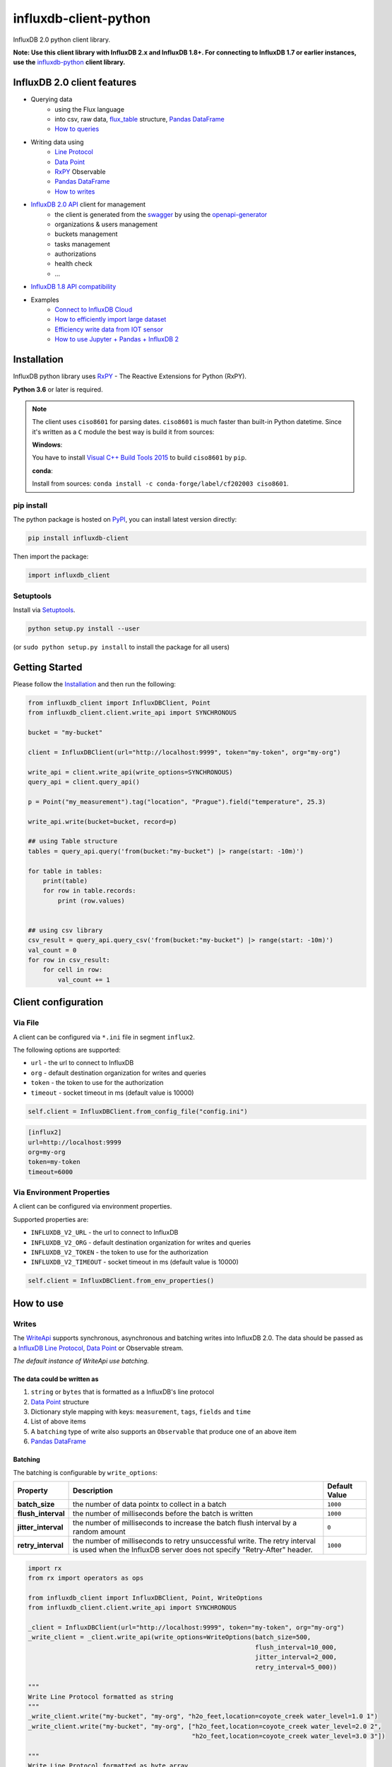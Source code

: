 influxdb-client-python
======================

.. marker-index-start

.. image:: https://circleci.com/gh/influxdata/influxdb-client-python.svg?style=svg
   :target: https://circleci.com/gh/influxdata/influxdb-client-python
   :alt: CircleCI


.. image:: https://codecov.io/gh/influxdata/influxdb-client-python/branch/master/graph/badge.svg
   :target: https://codecov.io/gh/influxdata/influxdb-client-python
   :alt: codecov

.. image:: https://img.shields.io/circleci/project/github/influxdata/influxdb-client-python/master.svg
   :target: https://circleci.com/gh/influxdata/influxdb-client-python
   :alt: CI status

.. image:: https://img.shields.io/pypi/v/influxdb-client.svg
   :target: https://pypi.org/project/influxdb-client/
   :alt: PyPI package

.. image:: https://img.shields.io/pypi/pyversions/influxdb-client.svg
   :target: https://pypi.python.org/pypi/influxdb-client
   :alt: Supported Python versions

.. image:: https://readthedocs.org/projects/influxdb-client/badge/?version=latest
   :target: https://influxdb-client.readthedocs.io/en/latest/?badge=latest
   :alt: Documentation status

.. image:: https://img.shields.io/badge/slack-join_chat-white.svg?logo=slack&style=social
   :target: https://www.influxdata.com/slack
   :alt: Slack Status

.. _documentation: https://influxdb-client.readthedocs.io

InfluxDB 2.0 python client library.

**Note: Use this client library with InfluxDB 2.x and InfluxDB 1.8+. For connecting to InfluxDB 1.7 or earlier instances, use the** `influxdb-python <https://github.com/influxdata/influxdb-python>`_ **client library.**

InfluxDB 2.0 client features
----------------------------

- Querying data
    - using the Flux language
    - into csv, raw data, `flux_table <https://github.com/influxdata/influxdb-client-python/blob/master/influxdb_client/client/flux_table.py#L5>`_ structure, `Pandas DataFrame <https://pandas.pydata.org/pandas-docs/stable/reference/api/pandas.DataFrame.html>`_
    - `How to queries <#queries>`_
- Writing data using
    - `Line Protocol <https://docs.influxdata.com/influxdb/v1.6/write_protocols/line_protocol_tutorial>`_
    - `Data Point <https://github.com/influxdata/influxdb-client-python/blob/master/influxdb_client/client/write/point.py#L16>`__
    - `RxPY <https://rxpy.readthedocs.io/en/latest/>`__ Observable
    - `Pandas DataFrame <https://pandas.pydata.org/pandas-docs/stable/reference/api/pandas.DataFrame.html>`_
    - `How to writes <#writes>`_
- `InfluxDB 2.0 API <https://github.com/influxdata/influxdb/blob/master/http/swagger.yml>`_ client for management
    - the client is generated from the `swagger <https://github.com/influxdata/influxdb/blob/master/http/swagger.yml>`_ by using the `openapi-generator <https://github.com/OpenAPITools/openapi-generator>`_
    - organizations & users management
    - buckets management
    - tasks management
    - authorizations
    - health check
    - ...
- `InfluxDB 1.8 API compatibility`_
- Examples
    - `Connect to InfluxDB Cloud`_
    - `How to efficiently import large dataset`_
    - `Efficiency write data from IOT sensor`_
    - `How to use Jupyter + Pandas + InfluxDB 2`_

Installation
------------
.. marker-install-start

InfluxDB python library uses `RxPY <https://github.com/ReactiveX/RxPY>`__ - The Reactive Extensions for Python (RxPY).

**Python 3.6** or later is required.

.. note::

    The client uses ``ciso8601`` for parsing dates. ``ciso8601`` is much faster than built-in Python datetime. Since it's written as a ``C`` module the best way is build it from sources:

    **Windows**:

    You have to install `Visual C++ Build Tools 2015 <http://go.microsoft.com/fwlink/?LinkId=691126&fixForIE=.exe>`_ to build ``ciso8601`` by ``pip``.

    **conda**:

    Install from sources: ``conda install -c conda-forge/label/cf202003 ciso8601``.

pip install
^^^^^^^^^^^

The python package is hosted on `PyPI <https://pypi.org/project/influxdb-client/>`_, you can install latest version directly:

.. code-block:: sh

   pip install influxdb-client

Then import the package:

.. code-block:: python

   import influxdb_client

Setuptools
^^^^^^^^^^

Install via `Setuptools <http://pypi.python.org/pypi/setuptools>`_.

.. code-block:: sh

   python setup.py install --user

(or ``sudo python setup.py install`` to install the package for all users)

.. marker-install-end

Getting Started
---------------

Please follow the `Installation`_ and then run the following:

.. marker-query-start

.. code-block:: python

   from influxdb_client import InfluxDBClient, Point
   from influxdb_client.client.write_api import SYNCHRONOUS

   bucket = "my-bucket"

   client = InfluxDBClient(url="http://localhost:9999", token="my-token", org="my-org")

   write_api = client.write_api(write_options=SYNCHRONOUS)
   query_api = client.query_api()

   p = Point("my_measurement").tag("location", "Prague").field("temperature", 25.3)

   write_api.write(bucket=bucket, record=p)

   ## using Table structure
   tables = query_api.query('from(bucket:"my-bucket") |> range(start: -10m)')

   for table in tables:
       print(table)
       for row in table.records:
           print (row.values)


   ## using csv library
   csv_result = query_api.query_csv('from(bucket:"my-bucket") |> range(start: -10m)')
   val_count = 0
   for row in csv_result:
       for cell in row:
           val_count += 1


.. marker-query-end

Client configuration
--------------------

Via File
^^^^^^^^
A client can be configured via ``*.ini`` file in segment ``influx2``.

The following options are supported:

- ``url`` - the url to connect to InfluxDB
- ``org`` - default destination organization for writes and queries
- ``token`` - the token to use for the authorization
- ``timeout`` - socket timeout in ms (default value is 10000)

.. code-block:: python

    self.client = InfluxDBClient.from_config_file("config.ini")

.. code-block::

    [influx2]
    url=http://localhost:9999
    org=my-org
    token=my-token
    timeout=6000

Via Environment Properties
^^^^^^^^^^^^^^^^^^^^^^^^^^
A client can be configured via environment properties.

Supported properties are:

- ``INFLUXDB_V2_URL`` - the url to connect to InfluxDB
- ``INFLUXDB_V2_ORG`` - default destination organization for writes and queries
- ``INFLUXDB_V2_TOKEN`` - the token to use for the authorization
- ``INFLUXDB_V2_TIMEOUT`` - socket timeout in ms (default value is 10000)

.. code-block:: python

    self.client = InfluxDBClient.from_env_properties()

.. marker-index-end


How to use
----------

Writes
^^^^^^
.. marker-writes-start

The `WriteApi <https://github.com/influxdata/influxdb-client-python/blob/master/influxdb_client/client/write_api.py>`_ supports synchronous, asynchronous and batching writes into InfluxDB 2.0.
The data should be passed as a `InfluxDB Line Protocol <https://docs.influxdata.com/influxdb/v1.6/write_protocols/line_protocol_tutorial/>`_\ , `Data Point <https://github.com/influxdata/influxdb-client-python/blob/master/influxdb_client/client/write/point.py>`_ or Observable stream.

*The default instance of WriteApi use batching.*

The data could be written as
""""""""""""""""""""""""""""

1. ``string`` or ``bytes`` that is formatted as a InfluxDB's line protocol
2. `Data Point <https://github.com/influxdata/influxdb-client-python/blob/master/influxdb_client/client/write/point.py#L16>`__ structure
3. Dictionary style mapping with keys: ``measurement``, ``tags``, ``fields`` and ``time``
4. List of above items
5. A ``batching`` type of write also supports an ``Observable`` that produce one of an above item
6. `Pandas DataFrame <https://pandas.pydata.org/pandas-docs/stable/reference/api/pandas.DataFrame.html>`_


Batching
""""""""

.. marker-batching-start

The batching is configurable by ``write_options``\ :

.. list-table::
   :header-rows: 1

   * - Property
     - Description
     - Default Value
   * - **batch_size**
     - the number of data pointx to collect in a batch
     - ``1000``
   * - **flush_interval**
     - the number of milliseconds before the batch is written
     - ``1000``
   * - **jitter_interval**
     - the number of milliseconds to increase the batch flush interval by a random amount
     - ``0``
   * - **retry_interval**
     - the number of milliseconds to retry unsuccessful write. The retry interval is used when the InfluxDB server does not specify "Retry-After" header.
     - ``1000``


.. code-block:: python

   import rx
   from rx import operators as ops

   from influxdb_client import InfluxDBClient, Point, WriteOptions
   from influxdb_client.client.write_api import SYNCHRONOUS

   _client = InfluxDBClient(url="http://localhost:9999", token="my-token", org="my-org")
   _write_client = _client.write_api(write_options=WriteOptions(batch_size=500,
                                                                flush_interval=10_000,
                                                                jitter_interval=2_000,
                                                                retry_interval=5_000))

   """
   Write Line Protocol formatted as string
   """
   _write_client.write("my-bucket", "my-org", "h2o_feet,location=coyote_creek water_level=1.0 1")
   _write_client.write("my-bucket", "my-org", ["h2o_feet,location=coyote_creek water_level=2.0 2",
                                               "h2o_feet,location=coyote_creek water_level=3.0 3"])

   """
   Write Line Protocol formatted as byte array
   """
   _write_client.write("my-bucket", "my-org", "h2o_feet,location=coyote_creek water_level=1.0 1".encode())
   _write_client.write("my-bucket", "my-org", ["h2o_feet,location=coyote_creek water_level=2.0 2".encode(),
                                               "h2o_feet,location=coyote_creek water_level=3.0 3".encode()])

   """
   Write Dictionary-style object
   """
   _write_client.write("my-bucket", "my-org", {"measurement": "h2o_feet", "tags": {"location": "coyote_creek"},
                                               "fields": {"water_level": 1.0}, "time": 1})
   _write_client.write("my-bucket", "my-org", [{"measurement": "h2o_feet", "tags": {"location": "coyote_creek"},
                                               "fields": {"water_level": 2.0}, "time": 2},
                                               {"measurement": "h2o_feet", "tags": {"location": "coyote_creek"},
                                               "fields": {"water_level": 3.0}, "time": 3}])

   """
   Write Data Point
   """
   _write_client.write("my-bucket", "my-org", Point("h2o_feet").tag("location", "coyote_creek").field("water_level", 4.0).time(4))
   _write_client.write("my-bucket", "my-org", [Point("h2o_feet").tag("location", "coyote_creek").field("water_level", 5.0).time(5),
                                               Point("h2o_feet").tag("location", "coyote_creek").field("water_level", 6.0).time(6)])

   """
   Write Observable stream
   """
   _data = rx \
       .range(7, 11) \
       .pipe(ops.map(lambda i: "h2o_feet,location=coyote_creek water_level={0}.0 {0}".format(i)))

   _write_client.write("my-bucket", "my-org", _data)

   """
   Write Pandas DataFrame
   """
   _now = pd.Timestamp().now('UTC')
   _data_frame = pd.DataFrame(data=[["coyote_creek", 1.0], ["coyote_creek", 2.0]],
                              index=[now, now + timedelta(hours=1)],
                              columns=["location", "water_level"])

   _write_client.write(bucket.name, record=data_frame, data_frame_measurement_name='h2o_feet',
                       data_frame_tag_columns=['location'])

   """
   Close client
   """
   _write_client.__del__()
   _client.__del__()

.. marker-batching-end

Default Tags
""""""""""""
.. marker-default-tags-start

Sometimes is useful to store same information in every measurement e.g. ``hostname``, ``location``, ``customer``.
The client is able to use static value or env property as a tag value.

The expressions:

- ``California Miner`` - static value
- ``${env.hostname}`` - environment property

Via API
_______

.. code-block:: python

    point_settings = PointSettings()
    point_settings.add_default_tag("id", "132-987-655")
    point_settings.add_default_tag("customer", "California Miner")
    point_settings.add_default_tag("data_center", "${env.data_center}")

    self.write_client = self.client.write_api(write_options=SYNCHRONOUS, point_settings=point_settings)

.. code-block:: python

    self.write_client = self.client.write_api(write_options=SYNCHRONOUS,
                                                  point_settings=PointSettings(**{"id": "132-987-655",
                                                                                  "customer": "California Miner"}))

Via Configuration file
______________________

In a ini configuration file you are able to specify default tags by ``tags`` segment.

.. code-block:: python

    self.client = InfluxDBClient.from_config_file("config.ini")

.. code-block::

    [influx2]
    url=http://localhost:9999
    org=my-org
    token=my-token
    timeout=6000

    [tags]
    id = 132-987-655
    customer = California Miner
    data_center = ${env.data_center}

Via Environment Properties
__________________________
You are able to specify default tags by environment properties with prefix ``INFLUXDB_V2_TAG_``.

Examples:

- ``INFLUXDB_V2_TAG_ID``
- ``INFLUXDB_V2_TAG_HOSTNAME``

.. code-block:: python

    self.client = InfluxDBClient.from_env_properties()

.. marker-default-tags-end

Asynchronous client
"""""""""""""""""""

Data are writes in an asynchronous HTTP request.

.. code-block:: python

   from influxdb_client import InfluxDBClient, Point
   from influxdb_client.client.write_api import ASYNCHRONOUS

   client = InfluxDBClient(url="http://localhost:9999", token="my-token", org="my-org")
   write_api = client.write_api(write_options=ASYNCHRONOUS)

   _point1 = Point("my_measurement").tag("location", "Prague").field("temperature", 25.3)
   _point2 = Point("my_measurement").tag("location", "New York").field("temperature", 24.3)

   async_result = write_api.write(bucket="my-bucket", record=[_point1, _point2])
   async_result.get()

   client.__del__()

Synchronous client
""""""""""""""""""

Data are writes in a synchronous HTTP request.

.. code-block:: python

   from influxdb_client import InfluxDBClient, Point
   from influxdb_client .client.write_api import SYNCHRONOUS

   client = InfluxDBClient(url="http://localhost:9999", token="my-token", org="my-org")
   write_api = client.write_api(write_options=SYNCHRONOUS)

   _point1 = Point("my_measurement").tag("location", "Prague").field("temperature", 25.3)
   _point2 = Point("my_measurement").tag("location", "New York").field("temperature", 24.3)

   write_api.write(bucket="my-bucket", record=[_point1, _point2])

   client.__del__()

Queries
^^^^^^^

The result retrieved by `QueryApi <https://github.com/influxdata/influxdb-client-python/blob/master/influxdb_client/client/query_api.py>`_  could be formatted as a:

1. Flux data structure: `FluxTable <https://github.com/influxdata/influxdb-client-python/blob/master/influxdb_client/client/flux_table.py#L5>`_, `FluxColumn <https://github.com/influxdata/influxdb-client-python/blob/master/influxdb_client/client/flux_table.py#L22>`_ and `FluxRecord <https://github.com/influxdata/influxdb-client-python/blob/master/influxdb_client/client/flux_table.py#L31>`_
2. `csv.reader <https://docs.python.org/3.4/library/csv.html#reader-objects>`__ which will iterate over CSV lines
3. Raw unprocessed results as a ``str`` iterator
4. `Pandas DataFrame <https://pandas.pydata.org/pandas-docs/stable/reference/api/pandas.DataFrame.html>`_

The API also support streaming ``FluxRecord`` via `query_stream <https://github.com/influxdata/influxdb-client-python/blob/master/influxdb_client/client/query_api.py#L77>`_, see example below:

.. code-block:: python

    from influxdb_client import InfluxDBClient, Point, Dialect
    from influxdb_client.client.write_api import SYNCHRONOUS

    client = InfluxDBClient(url="http://localhost:9999", token="my-token", org="my-org")

    write_api = client.write_api(write_options=SYNCHRONOUS)
    query_api = client.query_api()

    """
    Prepare data
    """

    _point1 = Point("my_measurement").tag("location", "Prague").field("temperature", 25.3)
    _point2 = Point("my_measurement").tag("location", "New York").field("temperature", 24.3)

    write_api.write(bucket="my-bucket", record=[_point1, _point2])

    """
    Query: using Table structure
    """
    tables = query_api.query('from(bucket:"my-bucket") |> range(start: -10m)')

    for table in tables:
        print(table)
        for record in table.records:
            print(record.values)

    print()
    print()

    """
    Query: using Stream
    """
    records = query_api.query_stream('from(bucket:"my-bucket") |> range(start: -10m)')

    for record in records:
        print(f'Temperature in {record["location"]} is {record["_value"]}')

    """
    Interrupt a stream after retrieve a required data
    """
    large_stream = query_api.query_stream('from(bucket:"my-bucket") |> range(start: -100d)')
    for record in large_stream:
        if record["location"] == "New York":
            print(f'New York temperature: {record["_value"]}')
            break

    large_stream.close()

    print()
    print()

    """
    Query: using csv library
    """
    csv_result = query_api.query_csv('from(bucket:"my-bucket") |> range(start: -10m)',
                                     dialect=Dialect(header=False, delimiter=",", comment_prefix="#", annotations=[],
                                                     date_time_format="RFC3339"))
    for csv_line in csv_result:
        if not len(csv_line) == 0:
            print(f'Temperature in {csv_line[9]} is {csv_line[6]}')

    """
    Close client
    """
    client.__del__()

Pandas DataFrame
""""""""""""""""
.. marker-pandas-start

.. note:: For DataFrame querying you should install Pandas dependency via ``pip install influxdb-client[extra]``.

.. note:: Note that if a query returns more then one table then the client generates a ``DataFrame`` for each of them.

The ``client`` is able to retrieve data in `Pandas DataFrame <https://pandas.pydata.org/pandas-docs/stable/reference/api/pandas.DataFrame.html>`_ format thought ``query_data_frame``:

.. code-block:: python

    from influxdb_client import InfluxDBClient, Point, Dialect
    from influxdb_client.client.write_api import SYNCHRONOUS

    client = InfluxDBClient(url="http://localhost:9999", token="my-token", org="my-org")

    write_api = client.write_api(write_options=SYNCHRONOUS)
    query_api = client.query_api()

    """
    Prepare data
    """

    _point1 = Point("my_measurement").tag("location", "Prague").field("temperature", 25.3)
    _point2 = Point("my_measurement").tag("location", "New York").field("temperature", 24.3)

    write_api.write(bucket="my-bucket", record=[_point1, _point2])

    """
    Query: using Pandas DataFrame
    """
    data_frame = query_api.query_data_frame('from(bucket:"my-bucket") '
                                            '|> range(start: -10m) '
                                            '|> pivot(rowKey:["_time"], columnKey: ["_field"], valueColumn: "_value") '
                                            '|> keep(columns: ["location", "temperature"])')
    print(data_frame.to_string())

    """
    Close client
    """
    client.__del__()

Output:

.. code-block::

        result table  location  temperature
    0  _result     0  New York         24.3
    1  _result     1    Prague         25.3

.. marker-pandas-end

Examples
^^^^^^^^

How to efficiently import large dataset
"""""""""""""""""""""""""""""""""""""""

The following example shows how to import dataset with dozen megabytes.
If you would like to import gigabytes of data then use our multiprocessing example: `import_data_set_multiprocessing.py <https://github.com/influxdata/influxdb-client-python/blob/master/examples/import_data_set_multiprocessing.py>`_ for use a full capability of your hardware.

* sources - `import_data_set.py <https://github.com/influxdata/influxdb-client-python/blob/master/examples/import_data_set.py>`_

.. code-block:: python

   """
   Import VIX - CBOE Volatility Index - from "vix-daily.csv" file into InfluxDB 2.0

   https://datahub.io/core/finance-vix#data
   """

   from collections import OrderedDict
   from csv import DictReader

   import rx
   from rx import operators as ops

   from influxdb_client import InfluxDBClient, Point, WriteOptions

   def parse_row(row: OrderedDict):
       """Parse row of CSV file into Point with structure:

           financial-analysis,type=ily close=18.47,high=19.82,low=18.28,open=19.82 1198195200000000000

       CSV format:
           Date,VIX Open,VIX High,VIX Low,VIX Close\n
           2004-01-02,17.96,18.68,17.54,18.22\n
           2004-01-05,18.45,18.49,17.44,17.49\n
           2004-01-06,17.66,17.67,16.19,16.73\n
           2004-01-07,16.72,16.75,15.5,15.5\n
           2004-01-08,15.42,15.68,15.32,15.61\n
           2004-01-09,16.15,16.88,15.57,16.75\n
           ...

       :param row: the row of CSV file
       :return: Parsed csv row to [Point]
       """

       """
        For better performance is sometimes useful directly create a LineProtocol to avoid unnecessary escaping overhead:
        """
        # from pytz import UTC
        # import ciso8601
        # from influxdb_client.client.write.point import EPOCH
        #
        # time = (UTC.localize(ciso8601.parse_datetime(row["Date"])) - EPOCH).total_seconds() * 1e9
        # return f"financial-analysis,type=vix-daily" \
        #        f" close={float(row['VIX Close'])},high={float(row['VIX High'])},low={float(row['VIX Low'])},open={float(row['VIX Open'])} " \
        #        f" {int(time)}"

       return Point("financial-analysis") \
           .tag("type", "vix-daily") \
           .field("open", float(row['VIX Open'])) \
           .field("high", float(row['VIX High'])) \
           .field("low", float(row['VIX Low'])) \
           .field("close", float(row['VIX Close'])) \
           .time(row['Date'])


   """
   Converts vix-daily.csv into sequence of datad point
   """
   data = rx \
       .from_iterable(DictReader(open('vix-daily.csv', 'r'))) \
       .pipe(ops.map(lambda row: parse_row(row)))

   client = InfluxDBClient(url="http://localhost:9999", token="my-token", org="my-org", debug=True)

   """
   Create client that writes data in batches with 50_000 items.
   """
   write_api = client.write_api(write_options=WriteOptions(batch_size=50_000, flush_interval=10_000))

   """
   Write data into InfluxDB
   """
   write_api.write(bucket="my-bucket", record=data)
   write_api.__del__()

   """
   Querying max value of CBOE Volatility Index
   """
   query = 'from(bucket:"my-bucket")' \
           ' |> range(start: 0, stop: now())' \
           ' |> filter(fn: (r) => r._measurement == "financial-analysis")' \
           ' |> max()'
   result = client.query_api().query(query=query)

   """
   Processing results
   """
   print()
   print("=== results ===")
   print()
   for table in result:
       for record in table.records:
           print('max {0:5} = {1}'.format(record.get_field(), record.get_value()))

   """
   Close client
   """
   client.__del__()

.. marker-writes-end


Efficiency write data from IOT sensor
"""""""""""""""""""""""""""""""""""""
.. marker-iot-start

* sources - `iot_sensor.py <https://github.com/influxdata/influxdb-client-python/blob/master/examples/iot_sensor.py>`_

.. code-block:: python

   """
   Efficiency write data from IOT sensor - write changed temperature every minute
   """
   import atexit
   import platform
   from datetime import timedelta

   import psutil as psutil
   import rx
   from rx import operators as ops

   from influxdb_client import InfluxDBClient, WriteApi, WriteOptions

   def on_exit(db_client: InfluxDBClient, write_api: WriteApi):
       """Close clients after terminate a script.

       :param db_client: InfluxDB client
       :param write_api: WriteApi
       :return: nothing
       """
       write_api.__del__()
       db_client.__del__()


   def sensor_temperature():
       """Read a CPU temperature. The [psutil] doesn't support MacOS so we use [sysctl].

       :return: actual CPU temperature
       """
       os_name = platform.system()
       if os_name == 'Darwin':
           from subprocess import check_output
           output = check_output(["sysctl", "machdep.xcpm.cpu_thermal_level"])
           import re
           return re.findall(r'\d+', str(output))[0]
       else:
           return psutil.sensors_temperatures()["coretemp"][0]


   def line_protocol(temperature):
       """Create a InfluxDB line protocol with structure:

           iot_sensor,hostname=mine_sensor_12,type=temperature value=68

       :param temperature: the sensor temperature
       :return: Line protocol to write into InfluxDB
       """

       import socket
       return 'iot_sensor,hostname={},type=temperature value={}'.format(socket.gethostname(), temperature)


   """
   Read temperature every minute; distinct_until_changed - produce only if temperature change
   """
   data = rx\
       .interval(period=timedelta(seconds=60))\
       .pipe(ops.map(lambda t: sensor_temperature()),
             ops.distinct_until_changed(),
             ops.map(lambda temperature: line_protocol(temperature)))

   _db_client = InfluxDBClient(url="http://localhost:9999", token="my-token", org="my-org", debug=True)

   """
   Create client that writes data into InfluxDB
   """
   _write_api = _db_client.write_api(write_options=WriteOptions(batch_size=1))
   _write_api.write(bucket="my-bucket", record=data)


   """
   Call after terminate a script
   """
   atexit.register(on_exit, _db_client, _write_api)

   input()

.. marker-iot-end

Connect to InfluxDB Cloud
"""""""""""""""""""""""""
The following example demonstrate a simplest way how to write and query date with the InfluxDB Cloud.

At first point you should create an authentication token as is described `here <https://v2.docs.influxdata.com/v2.0/security/tokens/create-token/>`_.

After that you should configure properties: ``influx_cloud_url``, ``influx_cloud_token``, ``bucket`` and ``org`` in a ``influx_cloud.py`` example.

The last step is run a python script via: ``python3 influx_cloud.py``.

* sources - `influx_cloud.py <https://github.com/influxdata/influxdb-client-python/blob/master/examples/influx_cloud.py>`_

.. code-block:: python

    """
    Connect to InfluxDB 2.0 - write data and query them
    """

    from datetime import datetime

    from influxdb_client import Point, InfluxDBClient
    from influxdb_client.client.write_api import SYNCHRONOUS

    """
    Configure credentials
    """
    influx_cloud_url = 'https://us-west-2-1.aws.cloud2.influxdata.com'
    influx_cloud_token = '...'
    bucket = '...'
    org = '...'

    client = InfluxDBClient(url=influx_cloud_url, token=influx_cloud_token)
    try:
        kind = 'temperature'
        host = 'host1'
        device = 'opt-123'

        """
        Write data by Point structure
        """
        point = Point(kind).tag('host', host).tag('device', device).field('value', 25.3).time(time=datetime.utcnow())

        print(f'Writing to InfluxDB cloud: {point.to_line_protocol()} ...')

        write_api = client.write_api(write_options=SYNCHRONOUS)
        write_api.write(bucket=bucket, org=org, record=point)

        print()
        print('success')
        print()
        print()

        """
        Query written data
        """
        query = f'from(bucket: "{bucket}") |> range(start: -1d) |> filter(fn: (r) => r._measurement == "{kind}")'
        print(f'Querying from InfluxDB cloud: "{query}" ...')
        print()

        query_api = client.query_api()
        tables = query_api.query(query=query, org=org)

        for table in tables:
            for row in table.records:
                print(f'{row.values["_time"]}: host={row.values["host"]},device={row.values["device"]} '
                      f'{row.values["_value"]} °C')

        print()
        print('success')

    except Exception as e:
        print(e)
    finally:
        client.close()

How to use Jupyter + Pandas + InfluxDB 2
""""""""""""""""""""""""""""""""""""""""
The first example shows how to use client capabilities to predict stock price via `Keras <https://keras.io>`_, `TensorFlow <https://www.tensorflow.org>`_, `sklearn <https://scikit-learn.org/stable/>`_:

The example is taken from `Kaggle <https://www.kaggle.com/chaitanyacc4/predicting-stock-prices-of-apple-inc>`_.

* sources - `stock-predictions.ipynb <notebooks/stock-predictions.ipynb>`_

.. image:: https://raw.githubusercontent.com/influxdata/influxdb-client-python/master/docs/images/stock-price-prediction.gif

Result:

.. image:: https://raw.githubusercontent.com/influxdata/influxdb-client-python/master/docs/images/stock-price-prediction-results.png

The second example shows how to use client capabilities to realtime visualization via `hvPlot <https://hvplot.pyviz.org>`_, `Streamz <https://streamz.readthedocs.io/en/latest/>`_, `RxPY <https://rxpy.readthedocs.io/en/latest/>`_:

* sources - `realtime-stream.ipynb <notebooks/realtime-stream.ipynb>`_

.. image:: https://raw.githubusercontent.com/influxdata/influxdb-client-python/master/docs/images/realtime-result.gif


Advanced Usage
--------------

Gzip support
^^^^^^^^^^^^
.. marker-gzip-start

``InfluxDBClient`` does not enable gzip compression for http requests by default. If you want to enable gzip to reduce transfer data's size, you can call:

.. code-block:: python

   from influxdb_client import InfluxDBClient

   _db_client = InfluxDBClient(url="http://localhost:9999", token="my-token", org="my-org", enable_gzip=True)

.. marker-gzip-end

InfluxDB 1.8 API compatibility
^^^^^^^^^^^^^^^^^^^^^^^^^^^^^^

`InfluxDB 1.8.0 introduced forward compatibility APIs <https://docs.influxdata.com/influxdb/latest/tools/api/#influxdb-2-0-api-compatibility-endpoints>`_ for InfluxDB 2.0. This allow you to easily move from InfluxDB 1.x to InfluxDB 2.0 Cloud or open source.

The following forward compatible APIs are available:

=======================================================  ====================================================================================================  =======
 API                                                     Endpoint                                                                                              Description
=======================================================  ====================================================================================================  =======
`query_api.py <influxdb_client/client/query_api.py>`_    `/api/v2/query <https://docs.influxdata.com/influxdb/latest/tools/api/#api-v2-query-http-endpoint>`_  Query data in InfluxDB 1.8.0+ using the InfluxDB 2.0 API and `Flux <https://docs.influxdata.com/flux/latest/>`_ (endpoint should be enabled by `flux-enabled option <https://docs.influxdata.com/influxdb/latest/administration/config/#flux-enabled-false>`_)
`write_api.py <influxdb_client/client/write_api.py>`_    `/api/v2/write <https://docs.influxdata.com/influxdb/latest/tools/api/#api-v2-write-http-endpoint>`_  Write data to InfluxDB 1.8.0+ using the InfluxDB 2.0 API
`health() <influxdb_client/client/influxdb_client.py>`_  `/health <https://docs.influxdata.com/influxdb/latest/tools/api/#health-http-endpointt>`_             Check the health of your InfluxDB instance
=======================================================  ====================================================================================================  =======

For detail info see `InfluxDB 1.8 example <examples/influxdb_18_example.py>`_.

Local tests
-----------

.. code-block:: python

    # start/restart InfluxDB2 on local machine using docker
    ./scripts/influxdb-restart.sh

    # install requirements
    pip install -r requirements.txt --user
    pip install -r extra-requirements.txt --user
    pip install -r test-requirements.txt --user

    # run unit & integration tests
    pytest tests


Contributing
------------

Bug reports and pull requests are welcome on GitHub at `https://github.com/influxdata/influxdb-client-python <https://github.com/influxdata/influxdb-client-python>`_.

License
-------

The gem is available as open source under the terms of the `MIT License <https://opensource.org/licenses/MIT>`_.
